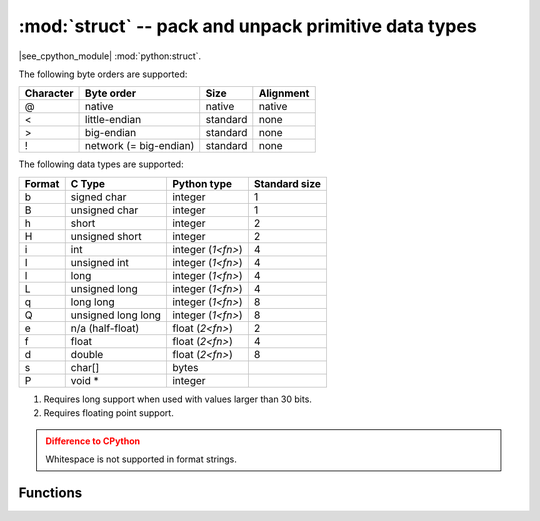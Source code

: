 :mod:`struct` -- pack and unpack primitive data types
=====================================================

.. module:: struct
   :synopsis: pack and unpack primitive data types

|see_cpython_module| :mod:`python:struct`.

The following byte orders are supported:

+-----------+------------------------+----------+-----------+
| Character | Byte order             | Size     | Alignment |
+===========+========================+==========+===========+
| @         | native                 | native   | native    |
+-----------+------------------------+----------+-----------+
| <         | little-endian          | standard | none      |
+-----------+------------------------+----------+-----------+
| >         | big-endian             | standard | none      |
+-----------+------------------------+----------+-----------+
| !         | network (= big-endian) | standard | none      |
+-----------+------------------------+----------+-----------+

The following data types are supported:

+--------+--------------------+-------------------+---------------+
| Format | C Type             | Python type       | Standard size |
+========+====================+===================+===============+
| b      | signed char        | integer           | 1             |
+--------+--------------------+-------------------+---------------+
| B      | unsigned char      | integer           | 1             |
+--------+--------------------+-------------------+---------------+
| h      | short              | integer           | 2             |
+--------+--------------------+-------------------+---------------+
| H      | unsigned short     | integer           | 2             |
+--------+--------------------+-------------------+---------------+
| i      | int                | integer (`1<fn>`) | 4             |
+--------+--------------------+-------------------+---------------+
| I      | unsigned int       | integer (`1<fn>`) | 4             |
+--------+--------------------+-------------------+---------------+
| l      | long               | integer (`1<fn>`) | 4             |
+--------+--------------------+-------------------+---------------+
| L      | unsigned long      | integer (`1<fn>`) | 4             |
+--------+--------------------+-------------------+---------------+
| q      | long long          | integer (`1<fn>`) | 8             |
+--------+--------------------+-------------------+---------------+
| Q      | unsigned long long | integer (`1<fn>`) | 8             |
+--------+--------------------+-------------------+---------------+
| e      | n/a (half-float)   | float (`2<fn>`)   | 2             |
+--------+--------------------+-------------------+---------------+
| f      | float              | float (`2<fn>`)   | 4             |
+--------+--------------------+-------------------+---------------+
| d      | double             | float (`2<fn>`)   | 8             |
+--------+--------------------+-------------------+---------------+
| s      | char[]             | bytes             |               |
+--------+--------------------+-------------------+---------------+
| P      | void *             | integer           |               |
+--------+--------------------+-------------------+---------------+

.. _fn:

(1) Requires long support when used with values larger than 30 bits.
(2) Requires floating point support.

.. admonition:: Difference to CPython
   :class: attention

   Whitespace is not supported in format strings.

Functions
---------

.. function:: calcsize(fmt)

   Return the number of bytes needed to store the given *fmt*.

.. function:: pack(fmt, v1, v2, ...)

   Pack the values *v1*, *v2*, ... according to the format string *fmt*.
   The return value is a bytes object encoding the values.

.. function:: pack_into(fmt, buffer, offset, v1, v2, ...)

   Pack the values *v1*, *v2*, ... according to the format string *fmt*
   into a *buffer* starting at *offset*. *offset* may be negative to count
   from the end of *buffer*.

.. function:: unpack(fmt, data)

   Unpack from the *data* according to the format string *fmt*.
   The return value is a tuple of the unpacked values.

.. function:: unpack_from(fmt, data, offset=0, /)

   Unpack from the *data* starting at *offset* according to the format string
   *fmt*. *offset* may be negative to count from the end of *data*. The return
   value is a tuple of the unpacked values.
